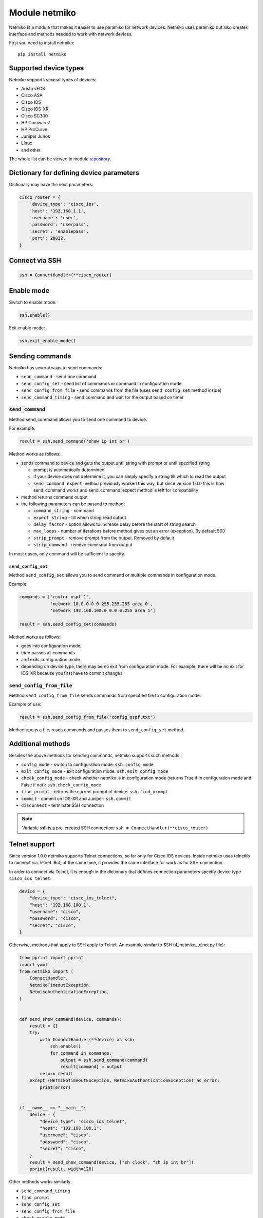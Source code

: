 Module netmiko
--------------

Netmiko is a module that makes it easier to use paramiko for network devices.
Netmiko uses paramiko but also creates interface and methods needed to work
with network devices.

First you need to install netmiko:

::

    pip install netmiko


Supported device types
~~~~~~~~~~~~~~~~~~~~~~~~~~~~~

Netmiko supports several types of devices:

* Arista vEOS 
* Cisco ASA 
* Cisco IOS 
* Cisco IOS-XR 
* Cisco SG300 
* HP Comware7 
* HP ProCurve 
* Juniper Junos 
* Linux 
* and other

The whole list can be viewed in module 
`repository <https://github.com/ktbyers/netmiko>`__.

Dictionary for defining device parameters
~~~~~~~~~~~~~~~~~~~~~~~~~~~~~~~~~~~~~~~~~

Dictionary may have the next parameters:

.. code:: python

    cisco_router = {
        'device_type': 'cisco_ios',
        'host': '192.168.1.1',
        'username': 'user',
        'password': 'userpass',
        'secret': 'enablepass',
        'port': 20022,
    }

Connect via SSH
~~~~~~~~~~~~~~~~~~

.. code:: python

    ssh = ConnectHandler(**cisco_router)

Enable mode
~~~~~~~~~~~~

Switch to enable mode:

.. code:: python

    ssh.enable()

Exit enable mode:

.. code:: python

    ssh.exit_enable_mode()

Sending commands
~~~~~~~~~~~~~~~

Netmiko has several ways to send commands:

* ``send_command`` - send one command
* ``send_config_set`` - send list of commands or command in configuration mode 
* ``send_config_from_file`` - send commands from the file (uses ``send_config_set`` method inside)
* ``send_command_timing`` - send command and wait for the output based on timer

``send_command``
^^^^^^^^^^^^^^^^

Method send_command allows you to send one command to device.

For example:

.. code:: python

    result = ssh.send_command('show ip int br')

Method works as follows:

* sends command to device and gets the output until string with prompt or until specified string

  * prompt is automatically determined
  * if your device does not determine it, you can simply specify a string till which to read the output
  * ``send_command_expect`` method previously worked this way, but since version 1.0.0 this is how send_command works and send_command_expect method is left for compatibility

* method returns command output 
* the following parameters can be passed to method:

  * ``command_string`` - command 
  * ``expect_string`` - till which string read output
  * ``delay_factor`` - option allows to increase delay before the start of string search
  * ``max_loops`` - number of iterations before method gives out an error (exception). By default 500 
  * ``strip_prompt`` - remove prompt from the output. Removed by default
  * ``strip_command`` - remove command from output

In most cases, only command will be sufficient to specify.

``send_config_set``
*******************

Method ``send_config_set`` allows you to send command or multiple commands
in configuration mode.

Example:

.. code:: python

    commands = ['router ospf 1',
                'network 10.0.0.0 0.255.255.255 area 0',
                'network 192.168.100.0 0.0.0.255 area 1']

    result = ssh.send_config_set(commands)

Method works as follows:

* goes into configuration mode, 
* then passes all commands
* and exits configuration mode
* depending on device type, there may be no exit from configuration mode. For example, there will be no exit for IOS-XR because you first have to commit changes

``send_config_from_file``
^^^^^^^^^^^^^^^^^^^^^^^^^

Method ``send_config_from_file`` sends commands from specified file to configuration mode.

Example of use:

.. code:: python

    result = ssh.send_config_from_file('config_ospf.txt')

Method opens a file, reads commands and passes them to 
``send_config_set`` method.

Additional methods
~~~~~~~~~~~~~~~~~~~~~

Besides the above methods for sending commands, netmiko supports such methods:

* ``config_mode`` - switch to configuration mode: ``ssh.config_mode`` 
* ``exit_config_mode`` - exit configuration mode: ``ssh.exit_config_mode`` 
* ``check_config_mode`` - check whether netmiko is in configuration mode (returns True if in configuration mode and False if not): ``ssh.check_config_mode`` 
* ``find_prompt`` - returns the current prompt of device: ``ssh.find_prompt`` 
* ``commit`` - commit on IOS-XR and Juniper: ``ssh.commit`` 
* ``disconnect`` - terminate SSH connection

.. note::

    Variable ssh is a pre-created SSH connection:
    ``ssh = ConnectHandler(**cisco_router)``

Telnet support
~~~~~~~~~~~~~~~~

Since version 1.0.0 netmiko supports Telnet connections, so far only for Cisco
IOS devices.
Inside netmiko uses telnetlib to connect via Telnet. But, at the same time,
it provides the same interface for work as for SSH connection.

In order to connect via Telnet, it is enough in the dictionary that defines
connection parameters specify device type ``cisco_ios_telnet``:

.. code:: python

    device = {
        "device_type": "cisco_ios_telnet",
        "host": "192.168.100.1",
        "username": "cisco",
        "password": "cisco",
        "secret": "cisco",
    }

Otherwise, methods that apply to SSH apply to Telnet. An example similar to SSH
(4_netmiko_telnet.py file):

.. code:: python

    from pprint import pprint
    import yaml
    from netmiko import (
        ConnectHandler,
        NetmikoTimeoutException,
        NetmikoAuthenticationException,
    )


    def send_show_command(device, commands):
        result = {}
        try:
            with ConnectHandler(**device) as ssh:
                ssh.enable()
                for command in commands:
                    output = ssh.send_command(command)
                    result[command] = output
            return result
        except (NetmikoTimeoutException, NetmikoAuthenticationException) as error:
            print(error)


    if __name__ == "__main__":
        device = {
            "device_type": "cisco_ios_telnet",
            "host": "192.168.100.1",
            "username": "cisco",
            "password": "cisco",
            "secret": "cisco",
        }
        result = send_show_command(device, ["sh clock", "sh ip int br"])
        pprint(result, width=120)



Other methods works similarly: 

* ``send_command_timing`` 
* ``find_prompt`` 
* ``send_config_set`` 
* ``send_config_from_file`` 
* ``check_enable_mode`` 
* ``disconnect``


Example of netmiko use
~~~~~~~~~~~~~~~~~~~~~~~~~~~~

Example of netmiko use (4_netmiko.py file):

.. code:: python

    from pprint import pprint
    import yaml
    from netmiko import (
        ConnectHandler,
        NetmikoTimeoutException,
        NetmikoAuthenticationException,
    )


    def send_show_command(device, commands):
        result = {}
        try:
            with ConnectHandler(**device) as ssh:
                ssh.enable()
                for command in commands:
                    output = ssh.send_command(command)
                    result[command] = output
            return result
        except (NetmikoTimeoutException, NetmikoAuthenticationException) as error:
            print(error)


    if __name__ == "__main__":
        with open("devices.yaml") as f:
            devices = yaml.safe_load(f)
        for device in devices:
            result = send_show_command(device, ["sh clock", "sh ip int br"])
            pprint(result, width=120)



In this example ``terminal length`` command is not passed because netmiko
executes this command by default.

The result of script execution:

::

    {'sh clock': '*09:12:15.210 UTC Mon Jul 20 2020',
     'sh ip int br': 'Interface     IP-Address      OK? Method Status                Protocol\n'
                     'Ethernet0/0   192.168.100.1   YES NVRAM  up                    up      \n'
                     'Ethernet0/1   192.168.200.1   YES NVRAM  up                    up      \n'
                     'Ethernet0/2   unassigned      YES NVRAM  up                    up      \n'
                     'Ethernet0/3   192.168.130.1   YES NVRAM  up                    up      \n'}
    {'sh clock': '*09:12:24.507 UTC Mon Jul 20 2020',
     'sh ip int br': 'Interface     IP-Address      OK? Method Status                Protocol\n'
                     'Ethernet0/0   192.168.100.2   YES NVRAM  up                    up      \n'
                     'Ethernet0/1   unassigned      YES NVRAM  up                    up      \n'
                     'Ethernet0/2   unassigned      YES NVRAM  administratively down down    \n'
                     'Ethernet0/3   unassigned      YES NVRAM  administratively down down    \n'}
    {'sh clock': '*09:12:33.573 UTC Mon Jul 20 2020',
     'sh ip int br': 'Interface     IP-Address      OK? Method Status                Protocol\n'
                     'Ethernet0/0   192.168.100.3   YES NVRAM  up                    up      \n'
                     'Ethernet0/1   unassigned      YES NVRAM  up                    up      \n'
                     'Ethernet0/2   unassigned      YES NVRAM  administratively down down    \n'
                     'Ethernet0/3   unassigned      YES NVRAM  administratively down down    \n'}


Paginated command output
~~~~~~~~~~~~~~~~~~~~~~~~~

Example of using netmiko with paginated output of show command (4_netmiko_more.py file):

.. code:: python

    from netmiko import ConnectHandler, NetmikoTimeoutException
    import yaml


    def send_show_command(device_params, command):
        with ConnectHandler(**device_params) as ssh:
            ssh.enable()
            prompt = ssh.find_prompt()
            ssh.send_command("terminal length 100")
            ssh.write_channel(f"{command}\n")
            output = ""
            while True:
                try:
                    page = ssh.read_until_pattern(f"More|{prompt}")
                    output += page
                    if "More" in page:
                        ssh.write_channel(" ")
                    elif prompt in output:
                        break
                except NetmikoTimeoutException:
                    break
        return output


    if __name__ == "__main__":
        with open("devices.yaml") as f:
            devices = yaml.safe_load(f)
        print(send_show_command(devices[0], "sh run"))

